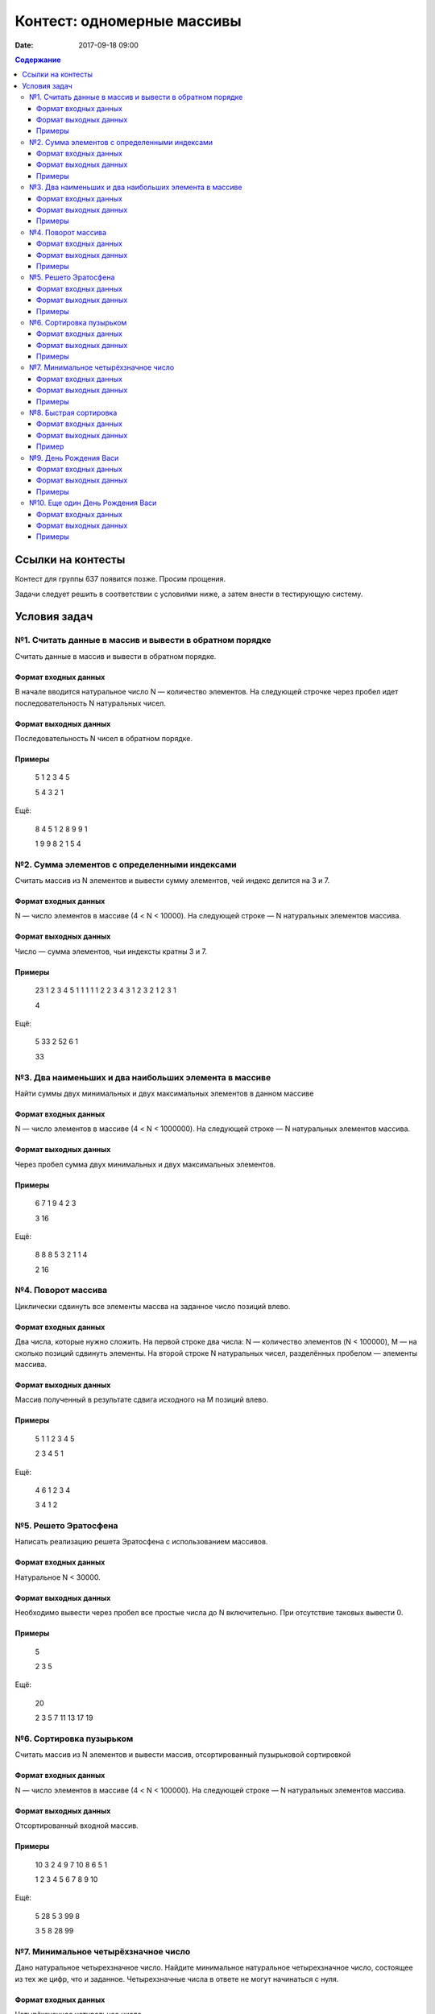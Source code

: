 Контест: одномерные массивы
###########################

:date: 2017-09-18 09:00

.. default-role:: code
.. contents:: Содержание


Ссылки на контесты
===================

Контест для группы 637 появится позже. Просим прощения.

Задачи следует решить в соответствии с условиями ниже, а затем внести в тестирующую систему.

Условия задач
=============

№1. Считать данные в массив и вывести в обратном порядке
--------------------------------------------------------

Считать данные в массив и вывести в обратном порядке.

Формат входных данных
+++++++++++++++++++++

В начале вводится натуральное число N — количество элементов. На следующей строчке через пробел идет последовательность N натуральных чисел.

Формат выходных данных
++++++++++++++++++++++

Последовательность N чисел в обратном порядке.

Примеры
+++++++

    5
    1 2 3 4 5

    5 4 3 2 1

Ещё:

    8
    4 5 1 2 8 9 9 1

    1 9 9 8 2 1 5 4




№2. Сумма элементов с определенными индексами
---------------------------------------------

Считать массив из N элементов и вывести сумму элементов, чей индекс делится на 3 и 7.

Формат входных данных
+++++++++++++++++++++

N — число элементов в массиве (4 < N < 10000). На следующей строке — N натуральных элементов массива.

Формат выходных данных
++++++++++++++++++++++

Число — сумма элементов, чьи индексты кратны 3 и 7.

Примеры
+++++++

    23
    1 2 3 4 5 1 1 1 1 1 2 2 3 4 3 1 2 3 2 1 2 3 1

    4

Ещё:
	
    5
    33 2 52 6 1

    33


№3. Два наименьших и два наибольших элемента в массиве
------------------------------------------------------

Найти суммы двух минимальных и двух максимальных элементов в данном массиве

Формат входных данных
+++++++++++++++++++++

N — число элементов в массиве (4 < N < 1000000). На следующей строке — N натуральных элементов массива.

Формат выходных данных
++++++++++++++++++++++

Через пробел сумма двух минимальных и двух максимальных элементов.

Примеры
+++++++

    6
    7 1 9 4 2 3

    3 16

Ещё:

    8
    8 8 5 3 2 1 1 4

    2 16


№4. Поворот массива
-------------------

Циклически сдвинуть все элементы массва на заданное число позиций влево.

Формат входных данных
+++++++++++++++++++++

Два числа, которые нужно сложить. На первой строке два числа: N — количество элементов (N < 100000), M — на сколько позиций сдвинуть элементы. На второй строке N натуральных чисел, разделённых пробелом — элементы массива.

Формат выходных данных
++++++++++++++++++++++

Массив полученный в результате сдвига исходного на M позиций влево.

Примеры
+++++++

	5 1
	1 2 3 4 5

	2 3 4 5 1

Ещё:

	4 6
	1 2 3 4

	3 4 1 2

	
№5. Решето Эратосфена
---------------------

Написать реализацию решета Эратосфена с использованием массивов.

Формат входных данных
+++++++++++++++++++++

Натуральное N < 30000.

Формат выходных данных
++++++++++++++++++++++

Необходимо вывести через пробел все простые числа до N включительно. При отсутствие таковых вывести 0.

Примеры
+++++++

    5

    2 3 5

Ещё:

    20

    2 3 5 7 11 13 17 19

	
№6. Сортировка пузырьком
------------------------

Считать массив из N элементов и вывести массив, отсортированный пузырьковой сортировкой

Формат входных данных
+++++++++++++++++++++

N — число элементов в массиве (4 < N < 100000). На следующей строке — N натуральных элементов массива.

Формат выходных данных
++++++++++++++++++++++

Отсортированный входной массив.

Примеры
+++++++

    10
    3 2 4 9 7 10 8 6 5 1

    1 2 3 4 5 6 7 8 9 10

Ещё:

    5
    28 5 3 99 8

    3 5 8 28 99


№7. Минимальное четырёхзначное число
------------------------------------

Дано натуральное четырехзначное число. Найдите минимальное натуральное четырехзначное число, состоящее из тех же цифр, что и заданное. Четырехзначные числа в ответе не могут начинаться с нуля.

Формат входных данных
+++++++++++++++++++++

Четырёхзначное натуральное число.

Формат выходных данных
++++++++++++++++++++++

Одно число — результат.

Примеры
+++++++

    4012

    1024

Ещё:

    8402

    2048

№8. Быстрая сортировка
----------------------

Отсортировать числа алгоритмом Тони Хоара ("быстрая сортировка").

Формат входных данных
+++++++++++++++++++++

В первой строке количество чисел N < 500000. На второй — сортируемые целые числа через пробел.

Формат выходных данных
++++++++++++++++++++++

Отсортированные в порядке возрастаня числа, разделённые пробелом.

Пример
++++++

    3
    1 3 2

    1 2 3


№9. День Рождения Васи
----------------------

Васе на День Рождения дарят камушки различного веса в натуральных значениях килограмм. Вася перфекционист и он хочет выложить дорожку из камушков, чтобы разница в весе между рядом стоящими камушками была ровно 1 кг. Помогите Васе понять, сколько минимально дополнительных камушков ему придется найти, чтобы выполнить это с набором, полученным на День Рождения

Формат входных данных
+++++++++++++++++++++

N — число элементов в массиве (4 < N < 10000). На следующей строке — N натуральных элементов массива.

Формат выходных данных
++++++++++++++++++++++

Количество необходимых камушков

Примеры
+++++++

    4
    6 2 3 8

    3

Ещё:

    3
    5 4 6

    0


№10. Еще один День Рождения Васи
--------------------------------

На следующий День Рождения друзья Васи решили не заморачиваться и тоже подарили камушки. Как мы знаем — Вася перфекционист и у него много свободного времени. Он решил узнать, можно ли из полученной на День Рождения кучки получить строго возрастающую последовательность камушков по весу с помощью выкидывания не более одного камушка.

Формат входных данных
+++++++++++++++++++++

В первой строке вводится натуральное N — кол-во камушков. В следующей строке N натуральных элементов с весами.

Формат выходных данных
++++++++++++++++++++++

Одно число: 1 — можно, 0 — нельзя.

Примеры
+++++++

    8
    1 6 4 3 3 2 5 15

    1

Ещё:

    5
    3 3 3 1 2

    0

